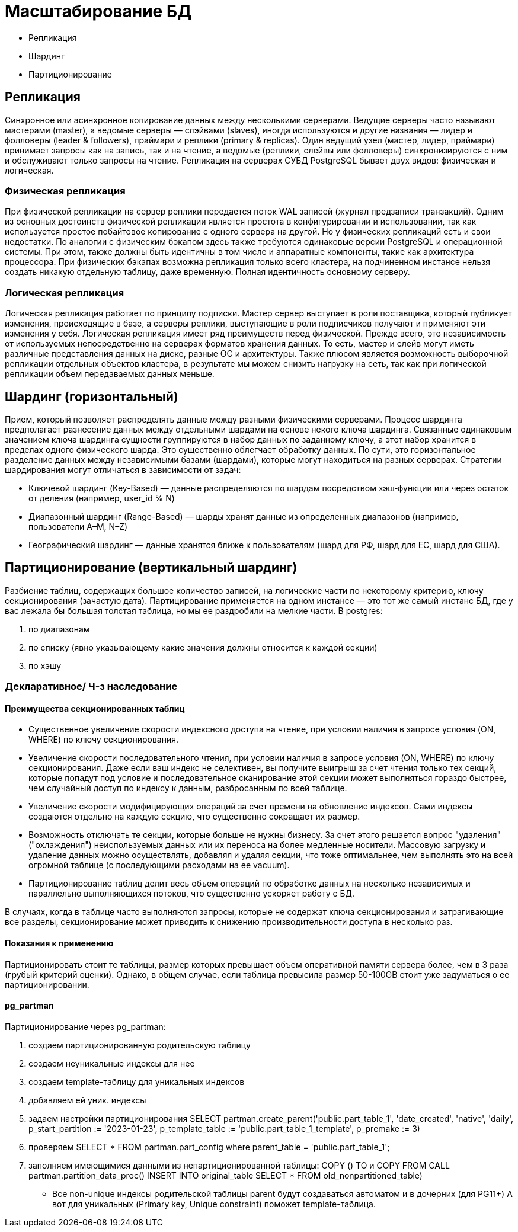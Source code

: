 = Масштабирование БД

- Репликация
- Шардинг
- Партиционирование

== Репликация
Синхронное или асинхронное копирование данных между несколькими серверами. Ведущие серверы часто называют мастерами (master), а ведомые серверы — слэйвами (slaves), иногда используются и другие названия — лидер и фолловеры (leader & followers), праймари и реплики (primary & replicas). Один ведущий узел (мастер, лидер, праймари) принимает запросы как на запись, так и на чтение, а ведомые (реплики, слейвы или фолловеры) синхронизируются с ним и обслуживают только запросы на чтение.
Репликация на серверах СУБД PostgreSQL бывает двух видов: физическая и логическая.

=== Физическая репликация
При физической репликации на сервер реплики передается поток WAL записей (журнал предзаписи транзакций). Одним из основных достоинств физической репликации является простота в конфигурировании и использовании, так как используется простое побайтовое копирование с одного сервера на другой.
Но у физических репликаций есть и свои недостатки. По аналогии с физическим бэкапом здесь также требуются одинаковые версии PostgreSQL и операционной системы.
При этом, также должны быть идентичны в том числе и аппаратные компоненты, такие как архитектура процессора. При физических бэкапах возможна репликация только всего кластера, на подчиненном инстансе нельзя создать никакую отдельную таблицу, даже временную. Полная идентичность основному серверу.

=== Логическая репликация
Логическая репликация работает по принципу подписки. Мастер сервер выступает в роли поставщика, который публикует изменения, происходящие в базе, а серверы реплики, выступающие в роли подписчиков получают и применяют эти изменения у себя.
Логическая репликация имеет ряд преимуществ перед физической. Прежде всего, это независимость от используемых непосредственно на серверах форматов хранения данных. То есть, мастер и слейв могут иметь различные представления данных на диске, разные ОС и архитектуры.
Также плюсом является возможность выборочной репликации отдельных объектов кластера,
в результате мы можем снизить нагрузку на сеть, так как при логической репликации объем передаваемых данных меньше.

== Шардинг (горизонтальный)
Прием, который позволяет распределять данные между разными физическими серверами. Процесс шардинга предполагает разнесение данных между отдельными шардами на основе некого ключа шардинга. Связанные одинаковым значением ключа шардинга сущности группируются в набор данных по заданному ключу, а этот набор хранится в пределах одного физического шарда. Это существенно облегчает обработку данных. По сути, это горизонтальное разделение данных между независимыми базами (шардами), которые могут находиться на разных серверах.
Стратегии шардирования могут отличаться в зависимости от задач:

- Ключевой шардинг (Key-Based) — данные распределяются по шардам посредством хэш‑функции или через остаток от деления (например, user_id % N)
- Диапазонный шардинг (Range-Based) — шарды хранят данные из определенных диапазонов (например, пользователи A–M, N–Z)
- Географический шардинг — данные хранятся ближе к пользователям (шард для РФ, шард для ЕС, шард для США).

== Партиционирование (вертикальный шардинг)
Разбиение таблиц, содержащих большое количество записей,
на логические части по некоторому критерию, ключу секционирования (зачастую дата).
Партицирование применяется на одном инстансе — это тот же самый инстанс БД, где у вас лежала бы большая толстая таблица,
но мы ее раздробили на мелкие части.
В postgres:

. по диапазонам
. по списку (явно указывающему какие значения должны относится к каждой секции)
. по хэшу

=== Декларативное/ Ч-з наследование
==== Преимущества секционированных таблиц
- Существенное увеличение скорости индексного доступа на чтение, при условии наличия в запросе условия (ON, WHERE) по ключу секционирования.
- Увеличение скорости последовательного чтения, при условии наличия в запросе условия (ON, WHERE) по ключу секционирования.
Даже если ваш индекс не селективен, вы получите выигрыш за счет чтения только тех секций, которые попадут под условие
и последовательное сканирование этой секции может выполняться гораздо быстрее, чем случайный доступ по индексу к данным,
разбросанным по всей таблице.
- Увеличение скорости модифицирующих операций за счет времени на обновление индексов.
Сами индексы создаются отдельно на каждую секцию, что существенно сокращает их размер.
- Возможность отключать те секции, которые больше не нужны бизнесу. За счет этого решается вопрос "удаления" ("охлаждения") неиспользуемых данных
или их переноса на более медленные носители. Массовую загрузку и удаление данных можно осуществлять, добавляя и удаляя секции, что тоже оптимальнее,
чем выполнять это на всей огромной таблице (с последующими расходами на ее vacuum).
- Партиционирование таблиц делит весь объем операций по обработке данных на несколько независимых
и параллельно выполняющихся потоков, что существенно ускоряет работу с БД.

В случаях, когда в таблице часто выполняются запросы, которые не содержат ключа секционирования и затрагивающие все разделы,
секционирование может приводить к снижению производительности доступа в несколько раз.

==== Показания к применению
Партиционировать стоит те таблицы, размер которых превышает объем оперативной памяти сервера более, чем в 3 раза (грубый критерий оценки).
Однако, в общем случае, если таблица превысила размер 50-100GB стоит уже задуматься о ее партиционировании.

==== pg_partman
Партиционирование через pg_partman:

. создаем партиционированную родительскую таблицу
. создаем неуникальные индексы для нее
. создаем template-таблицу для уникальных индексов
. добавляем ей уник. индексы
. задаем настройки партиционирования SELECT partman.create_parent('public.part_table_1',
                                                                  'date_created',
                                                                  'native',
                                                                  'daily',
                                                                  p_start_partition := '2023-01-23',
                                                                  p_template_table := 'public.part_table_1_template',
                                                                  p_premake := 3)
. проверяем SELECT * FROM partman.part_config where parent_table = 'public.part_table_1';
. заполняем имеющимися данными из непартиционированной таблицы:
COPY () TO и COPY FROM
CALL partman.partition_data_proc()
INSERT INTO original_table
SELECT * FROM old_nonpartitioned_table)

* Все non-unique индексы родительской таблицы parent будут создаваться автоматом и в дочерних (для PG11+)
А вот для уникальных (Primary key, Unique constraint) поможет template-таблица.
